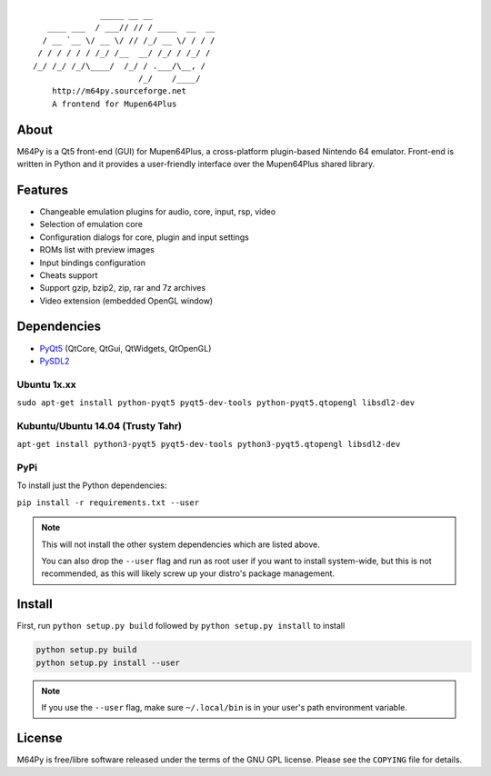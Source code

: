 ::

                  _____ __ __
       ____ ___  / ___// // / ____  __  __
      / __ `__ \/ __ \/ // /_/ __ \/ / / /
     / / / / / / /_/ /__  __/ /_/ / /_/ /
    /_/ /_/ /_/\____/  /_/ / .___/\__, /
                          /_/    /____/
        http://m64py.sourceforge.net
        A frontend for Mupen64Plus


About
=====

M64Py is a Qt5 front-end (GUI) for Mupen64Plus, a cross-platform
plugin-based Nintendo 64 emulator. Front-end is written in Python and it
provides a user-friendly interface over the Mupen64Plus shared library.

Features
========

* Changeable emulation plugins for audio, core, input, rsp, video
* Selection of emulation core
* Configuration dialogs for core, plugin and input settings
* ROMs list with preview images
* Input bindings configuration
* Cheats support
* Support gzip, bzip2, zip, rar and 7z archives
* Video extension (embedded OpenGL window)

Dependencies
============

* `PyQt5 <https://www.riverbankcomputing.com/software/pyqt/download5>`_ (QtCore, QtGui, QtWidgets, QtOpenGL)
* `PySDL2 <https://pysdl2.readthedocs.io>`_

Ubuntu 1x.xx
++++++

``sudo apt-get install python-pyqt5 pyqt5-dev-tools python-pyqt5.qtopengl
libsdl2-dev``

Kubuntu/Ubuntu 14.04 (Trusty Tahr)
++++++++++++++

``apt-get install python3-pyqt5 pyqt5-dev-tools python3-pyqt5.qtopengl libsdl2-dev``


PyPi
++++

To install just the Python dependencies:

``pip install -r requirements.txt --user``

.. note::

  This will not install the other system dependencies which are listed above.

  You can also drop the ``--user`` flag and run as root user if you want to
  install system-wide, but this is not recommended, as this will likely
  screw up your distro's package management.

Install
=======

First, run ``python setup.py build`` followed by  ``python setup.py install``
to install

.. code::

  python setup.py build
  python setup.py install --user

.. note::

  If you use the ``--user`` flag, make sure ``~/.local/bin`` is in your
  user's path environment variable.

License
=======

M64Py is free/libre software released under the terms of the GNU GPL license.
Please see the ``COPYING`` file for details.
